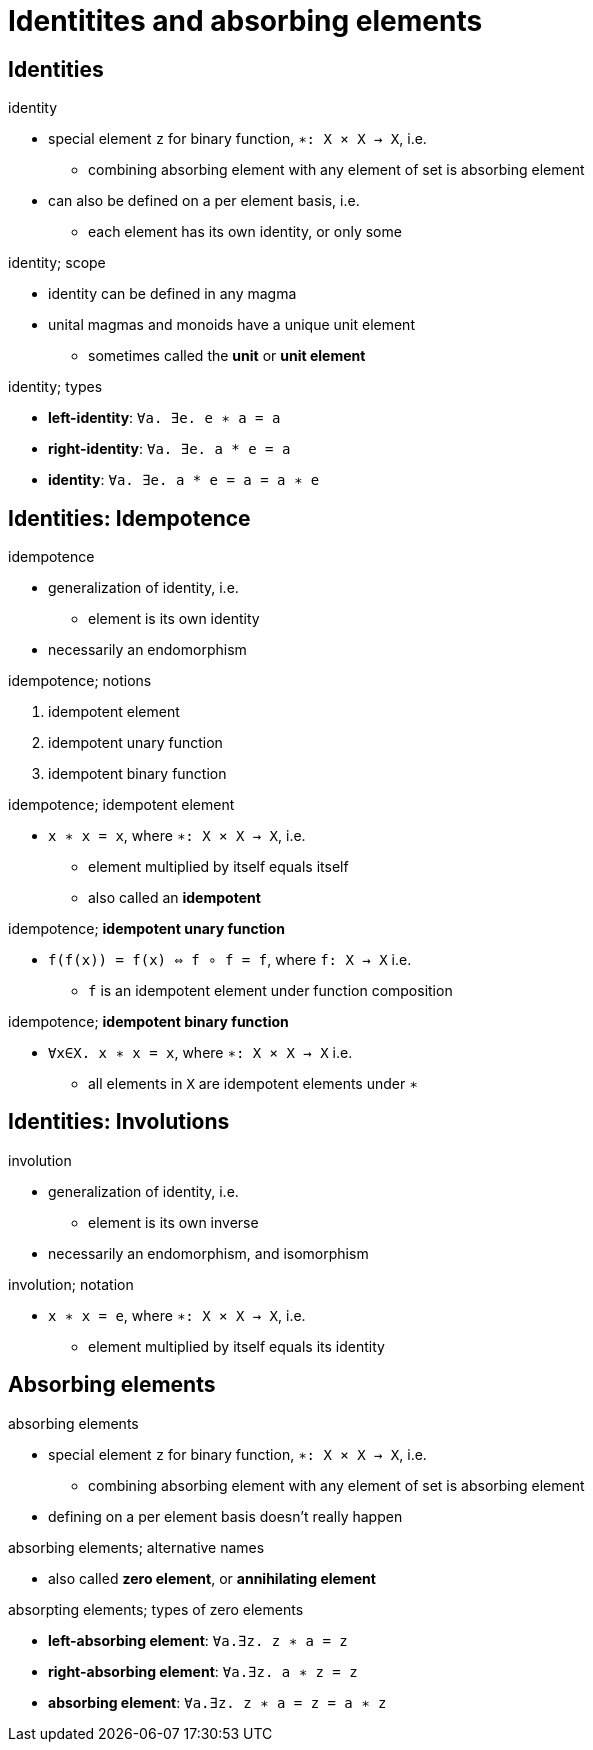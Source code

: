 = Identitites and absorbing elements

== Identities

.identity
* special element `z` for binary function, `∗: X × X → X`, i.e.
** combining absorbing element with any element of set is absorbing element
* can also be defined on a per element basis, i.e.
** each element has its own identity, or only some

.identity; scope
* identity can be defined in any magma
* unital magmas and monoids have a unique unit element
** sometimes called the *unit* or *unit element*

.identity; types
* *left-identity*:  `∀a. ∃e. e ∗ a = a`
* *right-identity*: `∀a. ∃e. a * e = a`
* *identity*: `∀a. ∃e. a * e = a = a ∗ e`

== Identities: Idempotence

.idempotence
* generalization of identity, i.e.
** element is its own identity
* necessarily an endomorphism

.idempotence; notions
. idempotent element
. idempotent unary function
. idempotent binary function

.idempotence; idempotent element
* `x ∗ x = x`, where `∗: X × X → X`, i.e.
** element multiplied by itself equals itself
** also called an *idempotent*

.idempotence; *idempotent unary function*
* `f(f(x)) = f(x) ⇔ f ∘ f = f`, where `f: X → X` i.e.
** `f` is an idempotent element under function composition

.idempotence; *idempotent binary function*
* `∀x∈X. x ∗ x = x`, where `∗: X × X → X` i.e.
** all elements in `X` are idempotent elements under `∗`

== Identities: Involutions

.involution
* generalization of identity, i.e.
** element is its own inverse
* necessarily an endomorphism, and isomorphism

.involution; notation
* `x ∗ x = e`, where `∗: X × X → X`, i.e.
** element multiplied by itself equals its identity

== Absorbing elements

.absorbing elements
* special element `z` for binary function, `∗: X × X → X`, i.e.
** combining absorbing element with any element of set is absorbing element
* defining on a per element basis doesn't really happen

.absorbing elements; alternative names
* also called *zero element*, or *annihilating element*

.absorpting elements; types of zero elements
* *left-absorbing element*: `∀a.∃z. z ∗ a = z`
* *right-absorbing element*: `∀a.∃z. a ∗ z = z`
* *absorbing element*: `∀a.∃z. z ∗ a = z = a ∗ z`
